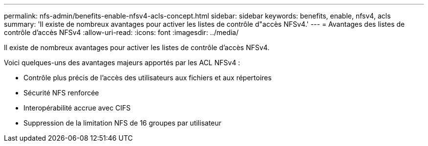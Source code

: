 ---
permalink: nfs-admin/benefits-enable-nfsv4-acls-concept.html 
sidebar: sidebar 
keywords: benefits, enable, nfsv4, acls 
summary: 'Il existe de nombreux avantages pour activer les listes de contrôle d"accès NFSv4.' 
---
= Avantages des listes de contrôle d'accès NFSv4
:allow-uri-read: 
:icons: font
:imagesdir: ../media/


[role="lead"]
Il existe de nombreux avantages pour activer les listes de contrôle d'accès NFSv4.

Voici quelques-uns des avantages majeurs apportés par les ACL NFSv4 :

* Contrôle plus précis de l'accès des utilisateurs aux fichiers et aux répertoires
* Sécurité NFS renforcée
* Interopérabilité accrue avec CIFS
* Suppression de la limitation NFS de 16 groupes par utilisateur

